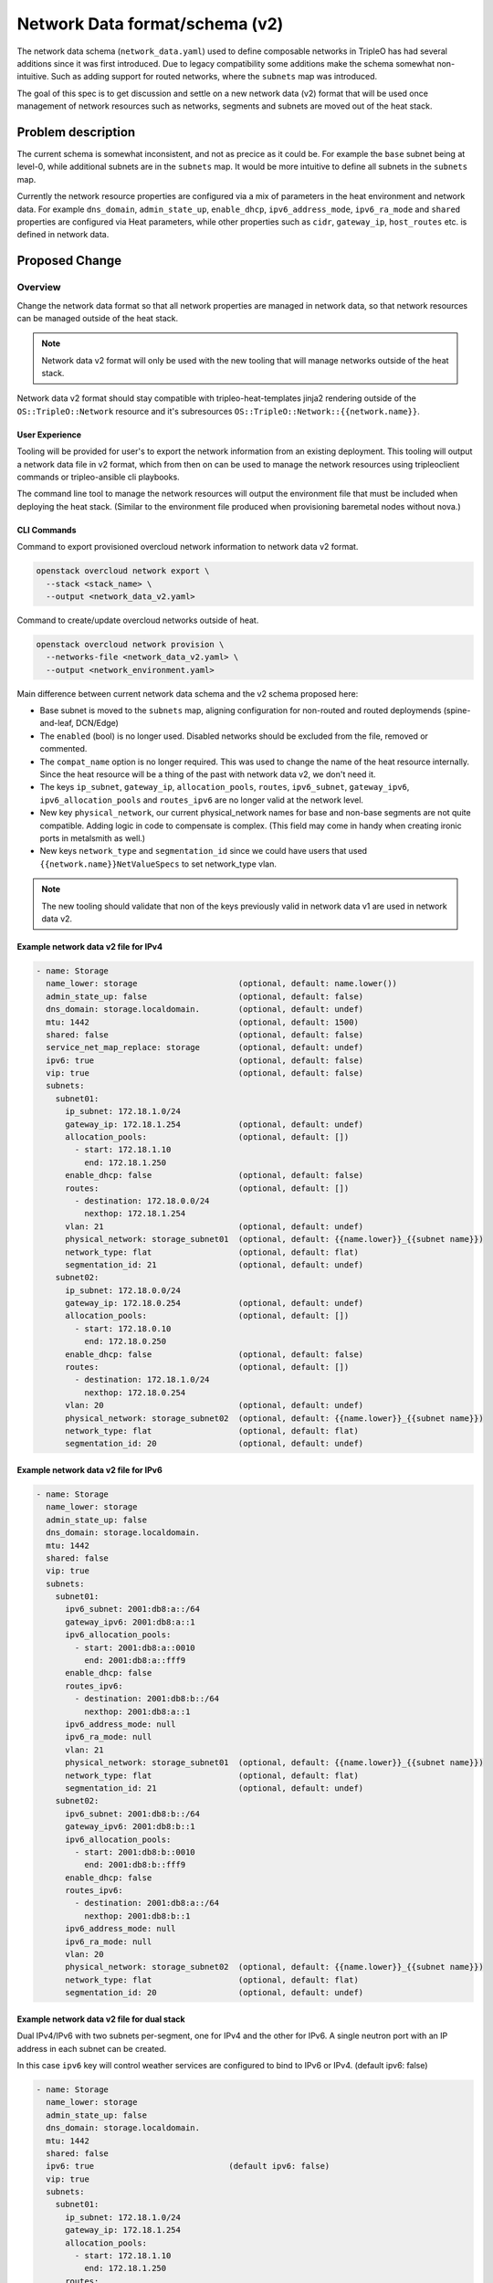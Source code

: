 ..
 This work is licensed under a Creative Commons Attribution 3.0 Unported
 License.

 http://creativecommons.org/licenses/by/3.0/legalcode

===============================
Network Data format/schema (v2)
===============================

The network data schema (``network_data.yaml``) used to define composable
networks in TripleO has had several additions since it was first introduced.
Due to legacy compatibility some additions make the schema somewhat non-
intuitive. Such as adding support for routed networks, where the ``subnets``
map was introduced.

The goal of this spec is to get discussion and settle on a new network data
(v2) format that will be used once management of network resources such
as networks, segments and subnets are moved out of the heat stack.

Problem description
===================

The current schema is somewhat inconsistent, and not as precice as it could
be. For example the ``base`` subnet being at level-0, while additional
subnets are in the ``subnets`` map. It would be more intuitive to define
all subnets in the ``subnets`` map.

Currently the network resource properties are configured via a mix of
parameters in the heat environment and network data. For example
``dns_domain``, ``admin_state_up``, ``enable_dhcp``, ``ipv6_address_mode``,
``ipv6_ra_mode`` and ``shared`` properties are configured via Heat parameters,
while other properties such as ``cidr``, ``gateway_ip``, ``host_routes`` etc.
is defined in network data.

Proposed Change
===============

Overview
--------

Change the network data format so that all network properties are managed in
network data, so that network resources can be managed outside of the heat
stack.

.. note:: Network data v2 format will only be used with the new tooling that
          will manage networks outside of the heat stack.

Network data v2 format should stay compatible with tripleo-heat-templates
jinja2 rendering outside of the ``OS::TripleO::Network`` resource and it's
subresources ``OS::TripleO::Network::{{network.name}}``.

User Experience
^^^^^^^^^^^^^^^

Tooling will be provided for user's to export the network information from
an existing deployment. This tooling will output a network data file in
v2 format, which from then on can be used to manage the network resources
using tripleoclient commands or tripleo-ansible cli playbooks.

The command line tool to manage the network resources will output the
environment file that must be included when deploying the heat stack. (Similar
to the environment file produced when provisioning baremetal nodes without
nova.)

CLI Commands
^^^^^^^^^^^^

Command to export provisioned overcloud network information to network data v2
format.

.. code-block:: shell

    openstack overcloud network export \
      --stack <stack_name> \
      --output <network_data_v2.yaml>

Command to create/update overcloud networks outside of heat.

.. code-block:: shell

    openstack overcloud network provision \
      --networks-file <network_data_v2.yaml> \
      --output <network_environment.yaml>


Main difference between current network data schema and the v2 schema proposed
here:

* Base subnet is moved to the ``subnets`` map, aligning configuration for
  non-routed and routed deploymends (spine-and-leaf, DCN/Edge)
* The ``enabled`` (bool) is no longer used. Disabled networks should be
  excluded from the file, removed or commented.
* The ``compat_name`` option is no longer required. This was used to change
  the name of the heat resource internally. Since the heat resource will be a
  thing of the past with network data v2, we don't need it.
* The keys ``ip_subnet``, ``gateway_ip``, ``allocation_pools``, ``routes``,
  ``ipv6_subnet``, ``gateway_ipv6``, ``ipv6_allocation_pools`` and
  ``routes_ipv6`` are no longer valid at the network level.
* New key ``physical_network``, our current physical_network names for base and
  non-base segments are not quite compatible. Adding logic in code to
  compensate is complex. (This field may come in handy when creating ironic
  ports in metalsmith as well.)
* New keys ``network_type`` and ``segmentation_id`` since we could have users
  that used ``{{network.name}}NetValueSpecs`` to set network_type vlan.

.. note:: The new tooling should validate that non of the keys previously
          valid in network data v1 are used in network data v2.

Example network data v2 file for IPv4
^^^^^^^^^^^^^^^^^^^^^^^^^^^^^^^^^^^^^

.. code-block:: yaml

    - name: Storage
      name_lower: storage                     (optional, default: name.lower())
      admin_state_up: false                   (optional, default: false)
      dns_domain: storage.localdomain.        (optional, default: undef)
      mtu: 1442                               (optional, default: 1500)
      shared: false                           (optional, default: false)
      service_net_map_replace: storage        (optional, default: undef)
      ipv6: true                              (optional, default: false)
      vip: true                               (optional, default: false)
      subnets:
        subnet01:
          ip_subnet: 172.18.1.0/24
          gateway_ip: 172.18.1.254            (optional, default: undef)
          allocation_pools:                   (optional, default: [])
            - start: 172.18.1.10
              end: 172.18.1.250
          enable_dhcp: false                  (optional, default: false)
          routes:                             (optional, default: [])
            - destination: 172.18.0.0/24
              nexthop: 172.18.1.254
          vlan: 21                            (optional, default: undef)
          physical_network: storage_subnet01  (optional, default: {{name.lower}}_{{subnet name}})
          network_type: flat                  (optional, default: flat)
          segmentation_id: 21                 (optional, default: undef)
        subnet02:
          ip_subnet: 172.18.0.0/24
          gateway_ip: 172.18.0.254            (optional, default: undef)
          allocation_pools:                   (optional, default: [])
            - start: 172.18.0.10
              end: 172.18.0.250
          enable_dhcp: false                  (optional, default: false)
          routes:                             (optional, default: [])
            - destination: 172.18.1.0/24
              nexthop: 172.18.0.254
          vlan: 20                            (optional, default: undef)
          physical_network: storage_subnet02  (optional, default: {{name.lower}}_{{subnet name}})
          network_type: flat                  (optional, default: flat)
          segmentation_id: 20                 (optional, default: undef)

Example network data v2 file for IPv6
^^^^^^^^^^^^^^^^^^^^^^^^^^^^^^^^^^^^^

.. code-block:: yaml

    - name: Storage
      name_lower: storage
      admin_state_up: false
      dns_domain: storage.localdomain.
      mtu: 1442
      shared: false
      vip: true
      subnets:
        subnet01:
          ipv6_subnet: 2001:db8:a::/64
          gateway_ipv6: 2001:db8:a::1
          ipv6_allocation_pools:
            - start: 2001:db8:a::0010
              end: 2001:db8:a::fff9
          enable_dhcp: false
          routes_ipv6:
            - destination: 2001:db8:b::/64
              nexthop: 2001:db8:a::1
          ipv6_address_mode: null
          ipv6_ra_mode: null
          vlan: 21
          physical_network: storage_subnet01  (optional, default: {{name.lower}}_{{subnet name}})
          network_type: flat                  (optional, default: flat)
          segmentation_id: 21                 (optional, default: undef)
        subnet02:
          ipv6_subnet: 2001:db8:b::/64
          gateway_ipv6: 2001:db8:b::1
          ipv6_allocation_pools:
            - start: 2001:db8:b::0010
              end: 2001:db8:b::fff9
          enable_dhcp: false
          routes_ipv6:
            - destination: 2001:db8:a::/64
              nexthop: 2001:db8:b::1
          ipv6_address_mode: null
          ipv6_ra_mode: null
          vlan: 20
          physical_network: storage_subnet02  (optional, default: {{name.lower}}_{{subnet name}})
          network_type: flat                  (optional, default: flat)
          segmentation_id: 20                 (optional, default: undef)

Example network data v2 file for dual stack
^^^^^^^^^^^^^^^^^^^^^^^^^^^^^^^^^^^^^^^^^^^

Dual IPv4/IPv6 with two subnets per-segment, one for IPv4 and the other for
IPv6. A single neutron port with an IP address in each subnet can be created.

In this case ``ipv6`` key will control weather services are configured to
bind to IPv6 or IPv4. (default ipv6: false)

.. code-block:: yaml

    - name: Storage
      name_lower: storage
      admin_state_up: false
      dns_domain: storage.localdomain.
      mtu: 1442
      shared: false
      ipv6: true                            (default ipv6: false)
      vip: true
      subnets:
        subnet01:
          ip_subnet: 172.18.1.0/24
          gateway_ip: 172.18.1.254
          allocation_pools:
            - start: 172.18.1.10
              end: 172.18.1.250
          routes:
            - destination: 172.18.0.0/24
              nexthop: 172.18.1.254
          ipv6_subnet: 2001:db8:a::/64
          gateway_ipv6: 2001:db8:a::1
          ipv6_allocation_pools:
            - start: 2001:db8:a::0010
              end: 2001:db8:a::fff9
          routes_ipv6:
            - destination: 2001:db8:b::/64
              nexthop: 2001:db8:a::1
          vlan: 21
        subnet02:
          ip_subnet: 172.18.0.0/24
          gateway_ip: 172.18.0.254
          allocation_pools:
            - start: 172.18.0.10
              end: 172.18.0.250
          routes:
            - destination: 172.18.1.0/24
              nexthop: 172.18.0.254
          ipv6_subnet: 2001:db8:b::/64
          gateway_ipv6: 2001:db8:b::1
          ipv6_allocation_pools:
            - start: 2001:db8:b::0010
              end: 2001:db8:b::fff9
          routes_ipv6:
            - destination: 2001:db8:a::/64
              nexthop: 2001:db8:b::1
          vlan: 20

Alternatives
------------

#. Not changing the network data format

   In this case we need an alternative to provide the values for resource
   properties currently managed using heat parameters, when moving
   management of the network resources outside the heat stack.

#. Only add new keys for properties

   Keep the concept of the ``base`` subnet at level-0, and only add keys
   for properties currently managed using heat parameters.


Security Impact
===============

N/A


Upgrade Impact
==============

When (if) we remove the capability to manage network resources in the
overcloud heat stack, the user must run the export command to generate
a new network data v2 file. Use this file as input to the ``openstack
overcloud network provision`` command, to generate the environment file
required for heat stack without network resources.


Performance Impact
==================

N/A


Documentation Impact
====================

The network data v2 format must be documented. Procedures to use the commands
to export network information from existing deployments as well as
procedures to provision/update/adopt network resources with the non-heat stack
tooling must be provided.

Heat parameters which will be deprecated/removed:

* ``{{network.name}}NetValueSpecs``: Deprecated, Removed.
  This was used to set ``provider:physical_network`` and
  ``provider:network_type``, or actually **any** network property.
* ``{network.name}}NetShared``: Deprecated, replaced by network level
  ``shared`` (bool)
* ``{{network.name}}NetAdminStateUp``: Deprecated, replaced by network
  level ``admin_state_up`` (bool)
* ``{{network.name}}NetEnableDHCP``: Deprecated, replaced by subnet
  level ``enable_dhcp`` (bool)
* ``IPv6AddressMode``: Deprecated, replaced by subnet level
  ``ipv6_address_mode``
* ``IPv6RAMode``: Deprecated, replaced by subnet level ``ipv6_ra_mode``

Once deployed_networks.yaml (https://review.opendev.org/751876) is used the
following parameters are Deprecated, since they will no longer be used:

* {{network.name}}NetCidr
* {{network.name}}SubnetName
* {{network.name}}Network
* {{network.name}}AllocationPools
* {{network.name}}Routes
* {{network.name}}SubnetCidr_{{subnet}}
* {{network.name}}AllocationPools_{{subnet}}
* {{network.name}}Routes_{{subnet}}


Implementation
==============

Assignee(s)
-----------

Primary assignee:
  * Harald Jensås


Work Items
----------

* Add tags to resources using heat stack - https://review.opendev.org/750666
* Tools to extract provisioned networks from existing deployment
  https://review.opendev.org/750671, https://review.opendev.org/750672
* New tooling to provision/update/adopt networks
  https://review.opendev.org/751739, https://review.opendev.org/751875
* Deployed networks template in THT - https://review.opendev.org/751876
